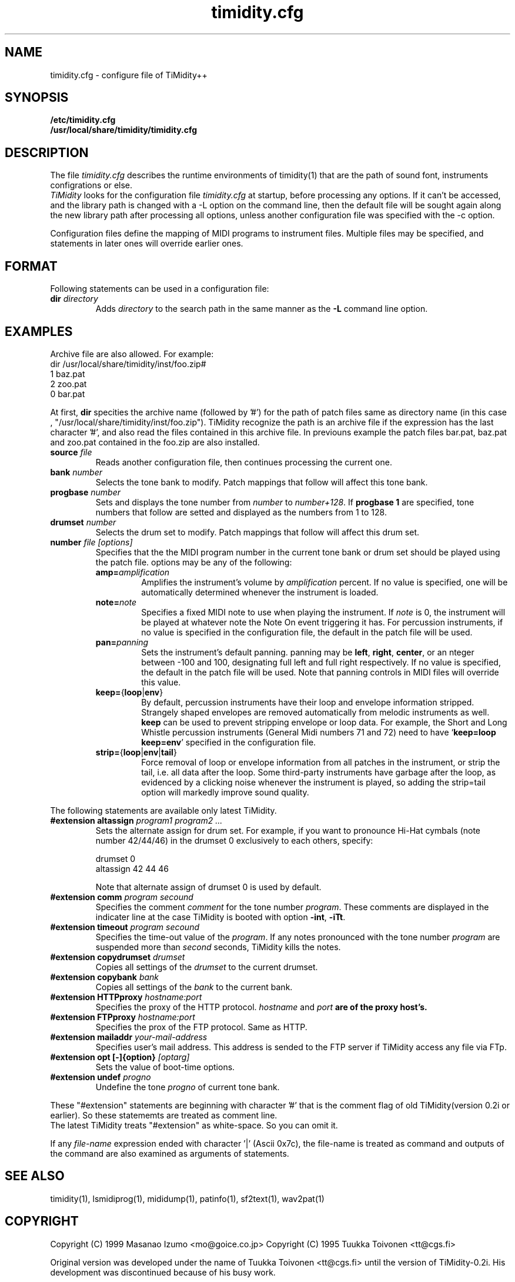 .TH timidity.cfg 5 "Nov 24 1998" "1.0.0"
.SH NAME
timidity.cfg \- configure file of TiMidity++

.SH SYNOPSIS
.TP
.B /etc/timidity.cfg
.TP
.B /usr/local/share/timidity/timidity.cfg

.P
.SH DESCRIPTION
The file \fItimidity.cfg\fP describes the runtime environments of 
timidity(1) that are the path of sound font, instruments configrations 
or else.
.br
\fITiMidity\fP looks for the configuration file \fItimidity.cfg\fP at
startup, before processing any options.  If  it  can't  be
accessed, and the library path is changed with a \-L option
on the command line, then the default file will be  sought
again  along  the  new  library  path after processing all
options, unless another configuration file  was  specified
with the \-c option.
.sp
Configuration files define the mapping of MIDI programs to
instrument files. Multiple files may  be  specified, and
statements in later ones will override earlier ones. 


.P
.SH FORMAT
Following statements can be used in a configuration file:

.TP
.BI dir " directory"
Adds \fIdirectory\fP to the search path in the same manner
as the \fB\-L\fP command line option.
.SH EXAMPLES
Archive file are also allowed. For example:
.br
dir /usr/local/share/timidity/inst/foo.zip#
.br
.bank 0
.br
1 baz.pat
.br
2 zoo.pat
.br
0 bar.pat
.sp
At first, \fBdir\fP specities the archive name (followed by '#') for the
path of patch files same as directory name (in this case ,
"/usr/local/share/timidity/inst/foo.zip").
TiMidity recognize the path is an archive file if the expression has
the last character '#', and also read the files contained in this
archive file.
In previouns example the patch files bar.pat, baz.pat and zoo.pat
contained in the foo.zip are also installed.

.TP
.BI source " file "
Reads  another  configuration  file, then continues
processing the current one.

.TP
.BI bank " number"
Selects the tone bank to  modify.   Patch  mappings
that follow will affect this tone bank.

.TP
.BI progbase " number"
Sets and displays the tone number from \fInumber\fP to \fInumber+128\fP.
If \fB progbase 1\fP are specified, tone numbers that follow are setted
and displayed as the numbers from 1 to 128.

.TP
.BI drumset " number"
Selects  the  drum  set  to modify.  Patch mappings
that follow will affect this drum set.

.TP
.BI number " file [options]"
Specifies that the the MIDI program number in the
current tone bank or drum set should be played
using the patch file. options may be any of the
following:

.RS
.TP
\fBamp=\fP\fIamplification\fP
Amplifies the instrument's volume by \fIamplification\fP
percent. If no value is specified,
one will be automatically determined whenever
the instrument is loaded.

.TP
\fBnote=\fP\fInote\fP
Specifies a fixed  MIDI  note  to  use  when
playing  the  instrument.  If \fInote\fP is 0, the
instrument will be played at  whatever  note
the  Note  On  event  triggering it has. For
percussion instruments, if no value is specified
in the configuration file, the default
in the patch file will be used.

.TP
\fBpan=\fP\fIpanning\fP
Sets the instrument's default panning. panning
may be \fBleft\fP, \fBright\fP, \fBcenter\fP, or an
nteger between \-100  and  100,  designating
full  left  and full right respectively.  If
no value is specified, the  default  in  the
patch  file will be used.  Note that panning
controls in MIDI files  will  override  this
value.

.TP
\fBkeep=\fP{\fBloop\fP|\fBenv\fP}
By default, percussion instruments have
their loop and envelope information
stripped. Strangely shaped envelopes are
removed automatically from melodic instruments
as  well. \fBkeep\fP can be used to prevent
stripping envelope or loop data.  For  example,
the Short and Long Whistle percussion
instruments (General Midi numbers 71 and 72)
need to have `\fBkeep=loop keep=env\fP' specified
in the configuration file.

.TP
\fBstrip=\fP{\fBloop\fP|\fBenv\fP|\fBtail\fP}
Force removal of loop or envelope information 
from all patches in the instrument, or
strip the tail, i.e. all data after the
loop.  Some third-party instruments have
garbage after the loop, as evidenced by  a
clicking noise whenever the instrument is
played, so adding the strip=tail option will
markedly improve sound quality.
.RE

The following statements are available only latest TiMidity.

.TP
.BI "#extension altassign" " program1 program2 ..."
Sets the alternate assign for drum set.
For example, if you want to pronounce Hi-Hat cymbals (note number 42/44/46)
in the drumset 0 exclusively to each others, specify:
.sp
drumset 0
.br
altassign 42 44 46
.sp
Note that alternate assign of drumset 0 is used by default.

.TP
.BI "#extension comm" " program secound"
Specifies the comment \fIcomment\fP for the tone number \fIprogram\fP.
These comments are displayed in the indicater line at the case
TiMidity is booted with option \fB\-int\fP, \fB\-iTt\fP.

.TP
.BI "#extension timeout" " program secound"
Specifies the time\-out value of the \fIprogram\fP. If any notes
pronounced with the tone number \fIprogram\fP are suspended
more than \fIsecond\fP seconds, TiMidity kills the notes.

.TP
.BI "#extension copydrumset" " drumset"
Copies all settings of the \fIdrumset\fP to the current drumset.

.TP
.BI "#extension copybank" " bank"
Copies all settings of the \fIbank\fP to the current bank.

.TP
.BI "#extension HTTPproxy" " hostname:port"
Specifies the proxy of the HTTP protocol. \fIhostname\fP and 
\fIport\fB are of the proxy host's.

.TP
.BI "#extension FTPproxy" " hostname:port"
Specifies the prox of the FTP protocol. Same as HTTP.

.TP
.BI "#extension mailaddr" " your\-mail\-address"
Specifies user's mail address. This address is sended to the 
FTP server if TiMidity access any file via FTp.

.TP
.BI "#extension opt [\-]{option}" " [optarg]"
Sets the value of boot\-time options.

.TP
.BI "#extension undef" " progno"
Undefine the tone \fIprogno\fP of current tone bank.
.RE

These "#extension" statements are beginning with character '#' that 
is the comment flag of old TiMidity(version 0.2i or earlier).
So these statememts are treated as comment line.
.br
The latest TiMidity treats "#extension" as white\-space. So you can omit
it.

.P
If any \fIfile\-name\fP expression ended with character '|' (Ascii 0x7c),
the file\-name is treated as command and outputs of the command
are also examined as arguments of statements.

.P
.SH SEE ALSO
timidity(1), lsmidiprog(1), mididump(1), patinfo(1), sf2text(1), wav2pat(1)

.P
.SH COPYRIGHT
Copyright (C) 1999 Masanao Izumo <mo@goice.co.jp>
Copyright (C) 1995 Tuukka Toivonen <tt@cgs.fi>
.P
Original version was developed under the name of Tuukka Toivonen
<tt@cgs.fi> until the version of TiMidity-0.2i. His development was
discontinued because of his busy work.
.P
This program is free software; you can redistribute it and/or modify
it under the terms of the \fIGNU General Public License\fP as published by
the Free Software Foundation; either version 2 of the License, or (at
your option) any later version.
.P
This program is distributed in the hope that it will be useful, but
WITHOUT ANY WARRANTY; without even the implied warranty of
MERCHANTABILITY or FITNESS FOR A PARTICULAR PURPOSE. See the \fIGNU
General Public License\fP for more details.
.P
You should have received a copy of the GNU General Public License
along with this program; if not, write to the Free Software
Foundation, Inc., 59 Temple Place, Suite 330, Boston, MA  02111-1307  USA


.SH AVAILABILITY
The latest release is available on the TiMidity++ Page,
.br
URL http://www.goice.co.jp/member/mo/timidity/
.br

